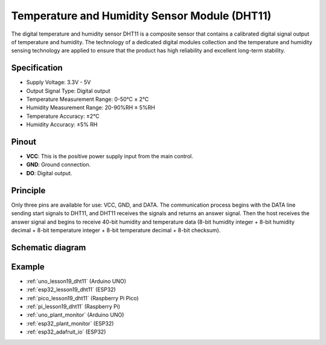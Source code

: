 .. _cpn_dht11:

Temperature and Humidity Sensor Module (DHT11)
================================================

.. image:: img/19_dht11_module.png
    :width: 360
    :align: center

.. raw:: html

   <br/>

The digital temperature and humidity sensor DHT11 is a composite sensor that contains a calibrated digital signal output of temperature and humidity. The technology of a dedicated digital modules collection and the temperature and humidity sensing technology are applied to ensure that the product has high reliability and excellent long-term stability.

Specification
---------------------------
* Supply Voltage: 3.3V - 5V
* Output Signal Type: Digital output
* Temperature Measurement Range: 0-50℃ ± 2℃
* Humidity Measurement Range: 20-90%RH ± 5%RH
* Temperature Accuracy: ±2°C
* Humidity Accuracy: ±5% RH

Pinout
---------------------------
* **VCC**: This is the positive power supply input from the main control. 
* **GND**: Ground connection.
* **DO**: Digital output. 

Principle
---------------------------
Only three pins are available for use: VCC, GND, and DATA. The communication process begins with the DATA line sending start signals to DHT11, and DHT11 receives the signals and returns an answer signal. Then the host receives the answer signal and begins to receive 40-bit humidity and temperature data (8-bit humidity integer + 8-bit humidity decimal + 8-bit temperature integer + 8-bit temperature decimal + 8-bit checksum).

.. image:: img/19_dht11_module_2.png
    :width: 300
    :align: center

.. raw:: html
    
    <br/>

Schematic diagram
---------------------------

.. image:: img/19_dht11_module_schematic.png
    :width: 80%
    :align: center

.. raw:: html

   <br/>


Example
---------------------------
* :ref:`uno_lesson19_dht11` (Arduino UNO)
* :ref:`esp32_lesson19_dht11` (ESP32)
* :ref:`pico_lesson19_dht11` (Raspberry Pi Pico)
* :ref:`pi_lesson19_dht11` (Raspberry Pi)

* :ref:`uno_plant_monitor` (Arduino UNO)
* :ref:`esp32_plant_monitor` (ESP32)
* :ref:`esp32_adafruit_io` (ESP32)